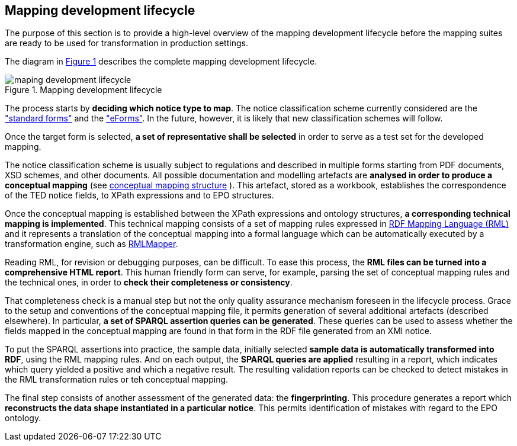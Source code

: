 [#_mapping-lifecycle-chapter]
== Mapping development lifecycle
:page-partial:

The purpose of this section is to provide a high-level overview of the mapping development lifecycle before the mapping suites are ready to be used for transformation in production settings.

The diagram in <<mapping-lifecycle>> describes the complete mapping development lifecycle.

[#mapping-lifecycle]
.Mapping development lifecycle
[reftext="Figure {counter:figure}",align="center"]
image::maping_development_lifecycle.png[]

The process starts by **deciding which notice type to map**. The notice classification scheme currently considered are the https://simap.ted.europa.eu/web/simap/standard-forms-for-public-procurement["standard forms"] and the https://simap.ted.europa.eu/web/simap/eforms["eForms"]. In the future, however, it is likely that new classification schemes will follow.

Once the target form is selected, **a set of representative shall be selected** in order to serve as a test set for the developed mapping.

The notice classification scheme is usually subject to regulations and described in multiple forms starting from PDF documents, XSD schemes, and other documents. All possible documentation and modelling artefacts are **analysed in order to produce a conceptual mapping** (see <<_conceptual-mapping-structure,conceptual mapping structure>> ). This artefact, stored as a workbook, establishes the correspondence of the TED notice fields, to XPath expressions and to EPO structures.

Once the conceptual mapping is established between the XPath expressions and ontology structures, **a corresponding technical mapping is implemented**. This technical mapping consists of a set of mapping rules expressed in https://rml.io/specs/rml/[RDF Mapping Language (RML)] and it represents a translation of the conceptual mapping into a formal language which can be automatically executed by a transformation engine, such as https://github.com/RMLio/rmlmapper-java[RMLMapper].

Reading RML, for revision or debugging purposes, can be difficult. To ease this process, the *RML files can be turned into a comprehensive HTML report*. This human friendly form can serve, for example, parsing the set of conceptual mapping rules and the technical ones, in order to *check their completeness or consistency*.

That completeness check is a manual step but not the only quality assurance mechanism foreseen in the lifecycle process. Grace to the setup and conventions of the conceptual mapping file, it permits generation of several additional artefacts (described elsewhere). In particular, *a set of SPARQL assertion queries can be generated*. These queries can be used to assess whether the fields mapped in the conceptual mapping are found in that form in the RDF file generated from an XMl notice.

To put the SPARQL assertions into practice, the sample data, initially selected *sample data is automatically transformed into RDF*, using the RML mapping rules. And on each output, the *SPARQL queries are applied* resulting in a report, which indicates which query yielded a positive and which a negative result. The resulting validation reports can be checked to detect mistakes in the RML transformation rules or teh conceptual mapping.

The final step consists of another assessment of the generated data: the *fingerprinting*. This procedure generates a report which *reconstructs the data shape instantiated in a particular notice*. This permits identification of mistakes with regard to the EPO ontology.
